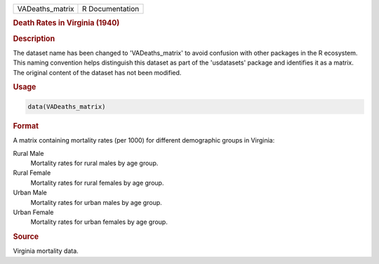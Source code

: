 .. container::

   .. container::

      =============== ===============
      VADeaths_matrix R Documentation
      =============== ===============

      .. rubric:: Death Rates in Virginia (1940)
         :name: death-rates-in-virginia-1940

      .. rubric:: Description
         :name: description

      The dataset name has been changed to 'VADeaths_matrix' to avoid
      confusion with other packages in the R ecosystem. This naming
      convention helps distinguish this dataset as part of the
      'usdatasets' package and identifies it as a matrix. The original
      content of the dataset has not been modified.

      .. rubric:: Usage
         :name: usage

      .. code:: R

         data(VADeaths_matrix)

      .. rubric:: Format
         :name: format

      A matrix containing mortality rates (per 1000) for different
      demographic groups in Virginia:

      Rural Male
         Mortality rates for rural males by age group.

      Rural Female
         Mortality rates for rural females by age group.

      Urban Male
         Mortality rates for urban males by age group.

      Urban Female
         Mortality rates for urban females by age group.

      .. rubric:: Source
         :name: source

      Virginia mortality data.
